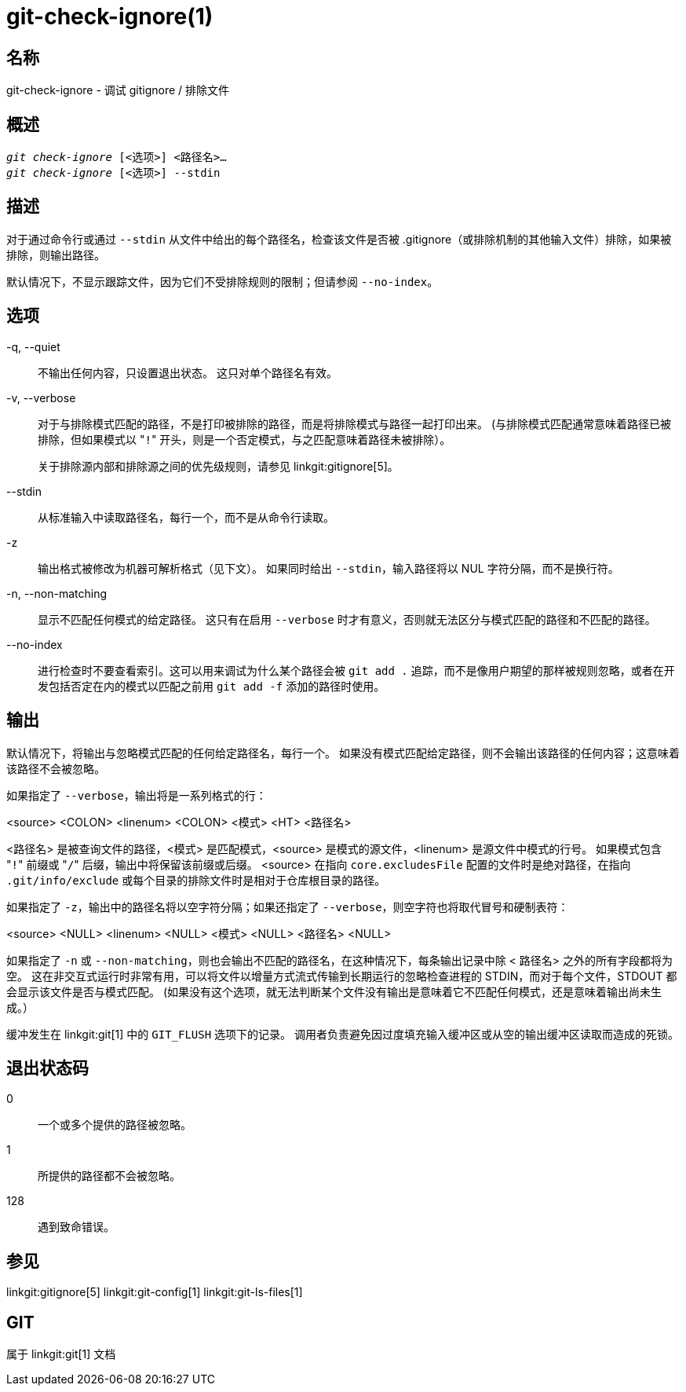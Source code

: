 git-check-ignore(1)
===================

名称
--
git-check-ignore - 调试 gitignore / 排除文件


概述
--
[verse]
'git check-ignore' [<选项>] <路径名>...
'git check-ignore' [<选项>] --stdin

描述
--

对于通过命令行或通过 `--stdin` 从文件中给出的每个路径名，检查该文件是否被 .gitignore（或排除机制的其他输入文件）排除，如果被排除，则输出路径。

默认情况下，不显示跟踪文件，因为它们不受排除规则的限制；但请参阅 `--no-index`。

选项
--
-q, --quiet::
	不输出任何内容，只设置退出状态。 这只对单个路径名有效。

-v, --verbose::
	对于与排除模式匹配的路径，不是打印被排除的路径，而是将排除模式与路径一起打印出来。 (与排除模式匹配通常意味着路径已被排除，但如果模式以 "`!`" 开头，则是一个否定模式，与之匹配意味着路径未被排除）。
+
关于排除源内部和排除源之间的优先级规则，请参见 linkgit:gitignore[5]。

--stdin::
	从标准输入中读取路径名，每行一个，而不是从命令行读取。

-z::
	输出格式被修改为机器可解析格式（见下文）。 如果同时给出 `--stdin`，输入路径将以 NUL 字符分隔，而不是换行符。

-n, --non-matching::
	显示不匹配任何模式的给定路径。 这只有在启用 `--verbose` 时才有意义，否则就无法区分与模式匹配的路径和不匹配的路径。

--no-index::
	进行检查时不要查看索引。这可以用来调试为什么某个路径会被 `git add .` 追踪，而不是像用户期望的那样被规则忽略，或者在开发包括否定在内的模式以匹配之前用 `git add -f` 添加的路径时使用。

输出
--

默认情况下，将输出与忽略模式匹配的任何给定路径名，每行一个。 如果没有模式匹配给定路径，则不会输出该路径的任何内容；这意味着该路径不会被忽略。

如果指定了 `--verbose`，输出将是一系列格式的行：

<source> <COLON> <linenum> <COLON> <模式> <HT> <路径名>

<路径名> 是被查询文件的路径，<模式> 是匹配模式，<source> 是模式的源文件，<linenum> 是源文件中模式的行号。 如果模式包含 "`!`" 前缀或 "`/`" 后缀，输出中将保留该前缀或后缀。 <source> 在指向 `core.excludesFile` 配置的文件时是绝对路径，在指向 `.git/info/exclude` 或每个目录的排除文件时是相对于仓库根目录的路径。

如果指定了 `-z`，输出中的路径名将以空字符分隔；如果还指定了 `--verbose`，则空字符也将取代冒号和硬制表符：

<source> <NULL> <linenum> <NULL> <模式> <NULL> <路径名> <NULL>

如果指定了 `-n` 或 `--non-matching`，则也会输出不匹配的路径名，在这种情况下，每条输出记录中除 < 路径名> 之外的所有字段都将为空。 这在非交互式运行时非常有用，可以将文件以增量方式流式传输到长期运行的忽略检查进程的 STDIN，而对于每个文件，STDOUT 都会显示该文件是否与模式匹配。 (如果没有这个选项，就无法判断某个文件没有输出是意味着它不匹配任何模式，还是意味着输出尚未生成。）

缓冲发生在 linkgit:git[1] 中的 `GIT_FLUSH` 选项下的记录。 调用者负责避免因过度填充输入缓冲区或从空的输出缓冲区读取而造成的死锁。

退出状态码
-----

0::
	一个或多个提供的路径被忽略。

1::
	所提供的路径都不会被忽略。

128::
	遇到致命错误。

参见
--
linkgit:gitignore[5] linkgit:git-config[1] linkgit:git-ls-files[1]

GIT
---
属于 linkgit:git[1] 文档
